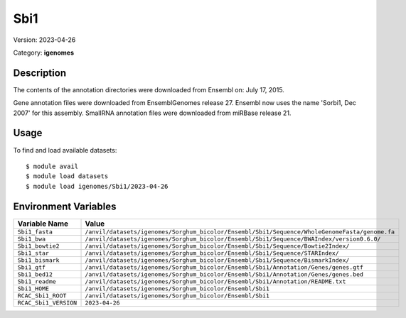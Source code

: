 ====
Sbi1
====

Version: 2023-04-26

Category: **igenomes**

Description
-----------

The contents of the annotation directories were downloaded from Ensembl on: July 17, 2015.

Gene annotation files were downloaded from EnsemblGenomes release 27. Ensembl now uses the name 'Sorbi1, Dec 2007' for this assembly. SmallRNA annotation files were downloaded from miRBase release 21.

Usage
-----

To find and load available datasets::

    $ module avail
    $ module load datasets
    $ module load igenomes/Sbi1/2023-04-26
Environment Variables
-------------------

.. list-table::
   :header-rows: 1
   :widths: 25 75

   * - **Variable Name**
     - **Value**
   * - ``Sbi1_fasta``
     - ``/anvil/datasets/igenomes/Sorghum_bicolor/Ensembl/Sbi1/Sequence/WholeGenomeFasta/genome.fa``
   * - ``Sbi1_bwa``
     - ``/anvil/datasets/igenomes/Sorghum_bicolor/Ensembl/Sbi1/Sequence/BWAIndex/version0.6.0/``
   * - ``Sbi1_bowtie2``
     - ``/anvil/datasets/igenomes/Sorghum_bicolor/Ensembl/Sbi1/Sequence/Bowtie2Index/``
   * - ``Sbi1_star``
     - ``/anvil/datasets/igenomes/Sorghum_bicolor/Ensembl/Sbi1/Sequence/STARIndex/``
   * - ``Sbi1_bismark``
     - ``/anvil/datasets/igenomes/Sorghum_bicolor/Ensembl/Sbi1/Sequence/BismarkIndex/``
   * - ``Sbi1_gtf``
     - ``/anvil/datasets/igenomes/Sorghum_bicolor/Ensembl/Sbi1/Annotation/Genes/genes.gtf``
   * - ``Sbi1_bed12``
     - ``/anvil/datasets/igenomes/Sorghum_bicolor/Ensembl/Sbi1/Annotation/Genes/genes.bed``
   * - ``Sbi1_readme``
     - ``/anvil/datasets/igenomes/Sorghum_bicolor/Ensembl/Sbi1/Annotation/README.txt``
   * - ``Sbi1_HOME``
     - ``/anvil/datasets/igenomes/Sorghum_bicolor/Ensembl/Sbi1``
   * - ``RCAC_Sbi1_ROOT``
     - ``/anvil/datasets/igenomes/Sorghum_bicolor/Ensembl/Sbi1``
   * - ``RCAC_Sbi1_VERSION``
     - ``2023-04-26``
